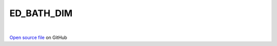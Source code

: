 ED_BATH_DIM
=====================================
 
.. raw:: html
   :file:  ../graphs/ed_bath_dim.html
 
|
 
`Open source file <https://github.com/aamaricci/EDIpack2.0/tree/master/src/ED_BATH/ED_BATH_DIM.f90>`_ on GitHub
 
